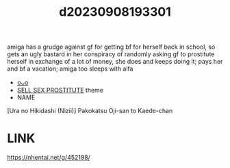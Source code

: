 :PROPERTIES:
:ID:       88abdd75-c45d-4256-a134-c6f299d9d7c1
:END:
#+title: d20230908193301
#+filetags: :20230908193301:ntronary:
amiga has a grudge against gf for getting bf for herself back in school, so gets an ugly bastard in her conspiracy of randomly asking gf to prostitute herself in exchange of a lot of money, she does and keeps doing it; pays her and bf a vacation; amiga too sleeps with alfa
- [[id:ea9b38a6-f40f-4e73-b90a-dbde78fdb696][oᴗo]]
- [[id:88ea1a21-8b66-47dc-94a8-4cba4f8bdfd0][SELL SEX PROSTITUTE]] theme
- NAME
[Ura no Hikidashi (Nizii)] Pakokatsu Oji-san to Kaede-chan
* LINK
https://nhentai.net/g/452198/
